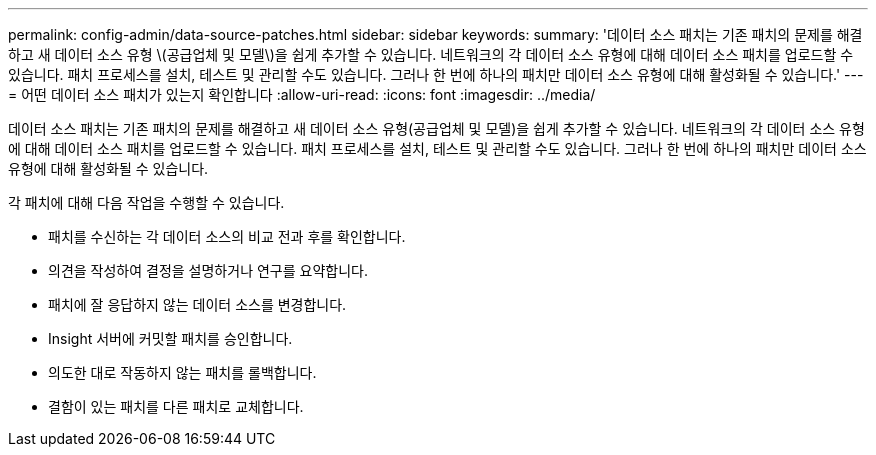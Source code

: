 ---
permalink: config-admin/data-source-patches.html 
sidebar: sidebar 
keywords:  
summary: '데이터 소스 패치는 기존 패치의 문제를 해결하고 새 데이터 소스 유형 \(공급업체 및 모델\)을 쉽게 추가할 수 있습니다. 네트워크의 각 데이터 소스 유형에 대해 데이터 소스 패치를 업로드할 수 있습니다. 패치 프로세스를 설치, 테스트 및 관리할 수도 있습니다. 그러나 한 번에 하나의 패치만 데이터 소스 유형에 대해 활성화될 수 있습니다.' 
---
= 어떤 데이터 소스 패치가 있는지 확인합니다
:allow-uri-read: 
:icons: font
:imagesdir: ../media/


[role="lead"]
데이터 소스 패치는 기존 패치의 문제를 해결하고 새 데이터 소스 유형(공급업체 및 모델)을 쉽게 추가할 수 있습니다. 네트워크의 각 데이터 소스 유형에 대해 데이터 소스 패치를 업로드할 수 있습니다. 패치 프로세스를 설치, 테스트 및 관리할 수도 있습니다. 그러나 한 번에 하나의 패치만 데이터 소스 유형에 대해 활성화될 수 있습니다.

각 패치에 대해 다음 작업을 수행할 수 있습니다.

* 패치를 수신하는 각 데이터 소스의 비교 전과 후를 확인합니다.
* 의견을 작성하여 결정을 설명하거나 연구를 요약합니다.
* 패치에 잘 응답하지 않는 데이터 소스를 변경합니다.
* Insight 서버에 커밋할 패치를 승인합니다.
* 의도한 대로 작동하지 않는 패치를 롤백합니다.
* 결함이 있는 패치를 다른 패치로 교체합니다.

